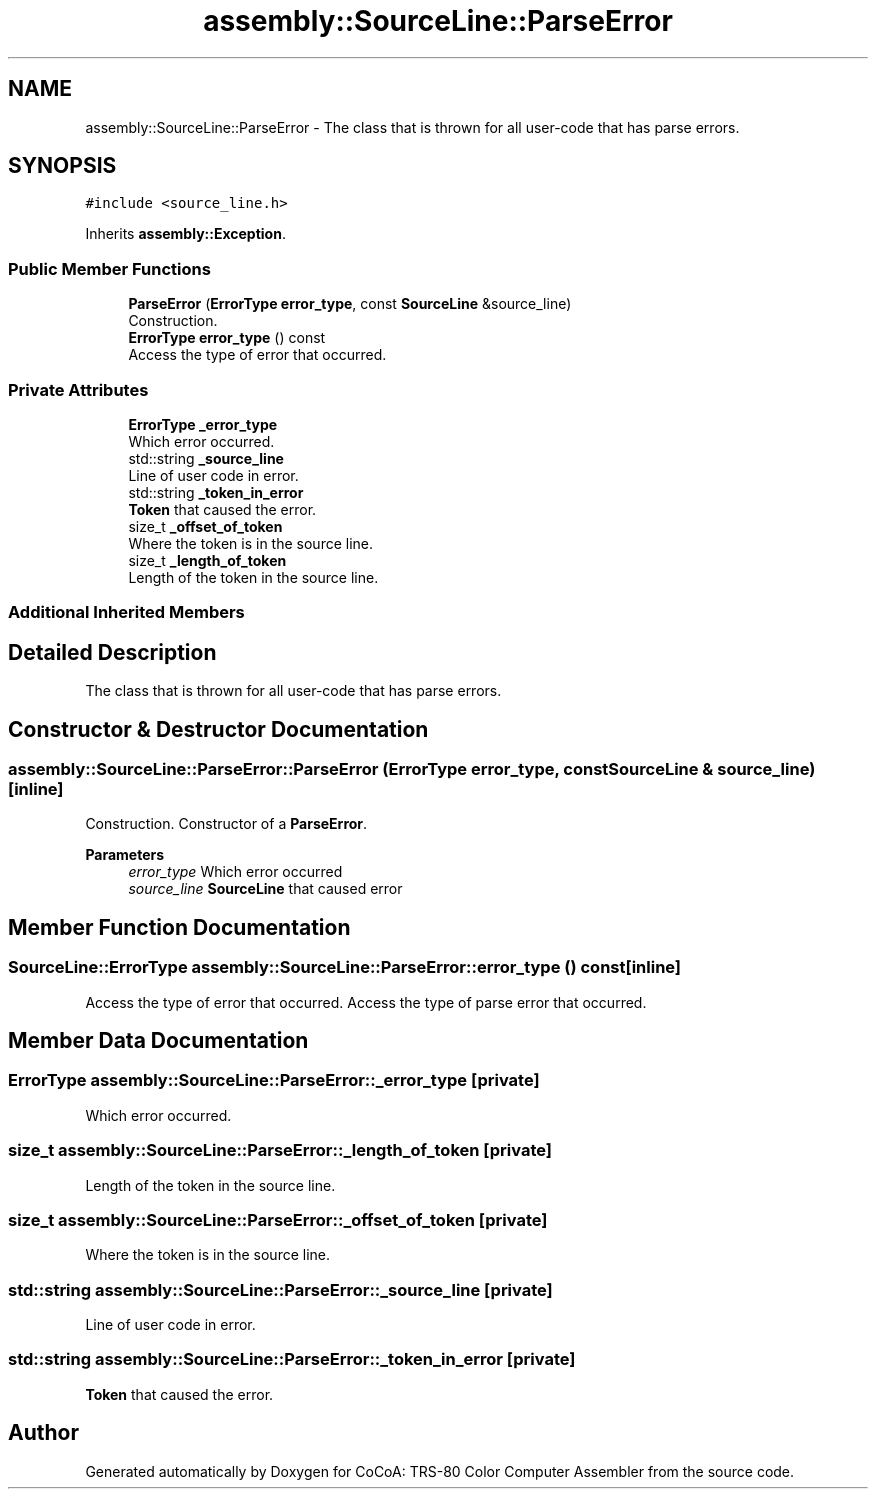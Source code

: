 .TH "assembly::SourceLine::ParseError" 3 "Sat Aug 20 2022" "CoCoA: TRS-80 Color Computer Assembler" \" -*- nroff -*-
.ad l
.nh
.SH NAME
assembly::SourceLine::ParseError \- The class that is thrown for all user-code that has parse errors\&.  

.SH SYNOPSIS
.br
.PP
.PP
\fC#include <source_line\&.h>\fP
.PP
Inherits \fBassembly::Exception\fP\&.
.SS "Public Member Functions"

.in +1c
.ti -1c
.RI "\fBParseError\fP (\fBErrorType\fP \fBerror_type\fP, const \fBSourceLine\fP &source_line)"
.br
.RI "Construction\&. "
.ti -1c
.RI "\fBErrorType\fP \fBerror_type\fP () const"
.br
.RI "Access the type of error that occurred\&. "
.in -1c
.SS "Private Attributes"

.in +1c
.ti -1c
.RI "\fBErrorType\fP \fB_error_type\fP"
.br
.RI "Which error occurred\&. "
.ti -1c
.RI "std::string \fB_source_line\fP"
.br
.RI "Line of user code in error\&. "
.ti -1c
.RI "std::string \fB_token_in_error\fP"
.br
.RI "\fBToken\fP that caused the error\&. "
.ti -1c
.RI "size_t \fB_offset_of_token\fP"
.br
.RI "Where the token is in the source line\&. "
.ti -1c
.RI "size_t \fB_length_of_token\fP"
.br
.RI "Length of the token in the source line\&. "
.in -1c
.SS "Additional Inherited Members"
.SH "Detailed Description"
.PP 
The class that is thrown for all user-code that has parse errors\&. 
.SH "Constructor & Destructor Documentation"
.PP 
.SS "assembly::SourceLine::ParseError::ParseError (\fBErrorType\fP error_type, const \fBSourceLine\fP & source_line)\fC [inline]\fP"

.PP
Construction\&. Constructor of a \fBParseError\fP\&. 
.PP
\fBParameters\fP
.RS 4
\fIerror_type\fP Which error occurred
.br
\fIsource_line\fP \fBSourceLine\fP that caused error 
.RE
.PP

.SH "Member Function Documentation"
.PP 
.SS "\fBSourceLine::ErrorType\fP assembly::SourceLine::ParseError::error_type () const\fC [inline]\fP"

.PP
Access the type of error that occurred\&. Access the type of parse error that occurred\&. 
.SH "Member Data Documentation"
.PP 
.SS "\fBErrorType\fP assembly::SourceLine::ParseError::_error_type\fC [private]\fP"

.PP
Which error occurred\&. 
.SS "size_t assembly::SourceLine::ParseError::_length_of_token\fC [private]\fP"

.PP
Length of the token in the source line\&. 
.SS "size_t assembly::SourceLine::ParseError::_offset_of_token\fC [private]\fP"

.PP
Where the token is in the source line\&. 
.SS "std::string assembly::SourceLine::ParseError::_source_line\fC [private]\fP"

.PP
Line of user code in error\&. 
.SS "std::string assembly::SourceLine::ParseError::_token_in_error\fC [private]\fP"

.PP
\fBToken\fP that caused the error\&. 

.SH "Author"
.PP 
Generated automatically by Doxygen for CoCoA: TRS-80 Color Computer Assembler from the source code\&.
